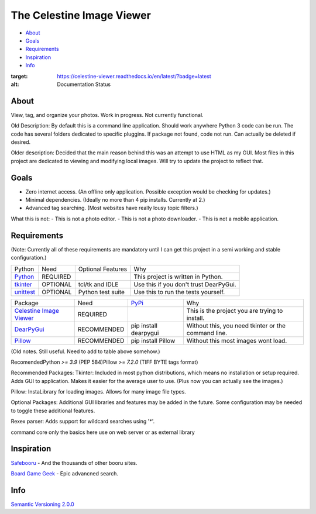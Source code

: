 The Celestine Image Viewer
==========================

- About_
- Goals_
- Requirements_
- Inspiration_
- Info_

.. image:: https://readthedocs.org/projects/celestine-viewer/badge/?version=latest
:target: https://celestine-viewer.readthedocs.io/en/latest/?badge=latest
:alt: Documentation Status

.. _About:
About
-----
View, tag, and organize your photos. Work in progress. Not currently functional.

Old Description:
By default this is a command line application. Should work anywhere Python 3 code can be run. The code has several folders dedicated to specific pluggins. If package not found, code not run. Can actually be deleted if desired.

Older description:
Decided that the main reason behind this was an attempt to use HTML as my GUI.
Most files in this project are dedicated to viewing and modifying local images.
Will try to update the project to reflect that.

.. _Goals:
Goals
-----
- Zero internet access. (An offline only application. Possible exception would be checking for updates.)
- Minimal dependencies. (Ideally no more than 4 pip installs. Currently at 2.)
- Advanced tag searching. (Most websites have really lousy topic filters.)

What this is not:
- This is not a photo editor.
- This is not a photo downloader.
- This is not a mobile application.

.. _Requirements:
Requirements
------------
(Note: Currently all of these requirements are mandatory until I can get this
project in a semi working and stable configuration.)

+-----------+----------+-------------------+----------------------------------------+
| Python    | Need     | Optional Features | Why                                    |
+-----------+----------+-------------------+----------------------------------------+
| Python_   | REQUIRED |                   | This project is written in Python.     |
+-----------+----------+-------------------+----------------------------------------+
| tkinter_  | OPTIONAL | tcl/tk and IDLE   | Use this if you don't trust DearPyGui. |
+-----------+----------+-------------------+----------------------------------------+
| unittest_ | OPTIONAL | Python test suite | Use this to run the tests yourself.    |
+-----------+----------+-------------------+----------------------------------------+

.. _Python: https://www.python.org/downloads/
.. _tkinter: https://docs.python.org/3/library/tkinter.html
.. _unittest: https://docs.python.org/3/library/unittest.html

+---------------------------+-------------+-----------------------+-----------------------------------------------------+
| Package                   | Need        | PyPi_                 | Why                                                 |
+---------------------------+-------------+-----------------------+-----------------------------------------------------+
| `Celestine Image Viewer`_ | REQUIRED    |                       | This is the project you are trying to install.      |
+---------------------------+-------------+-----------------------+-----------------------------------------------------+
| DearPyGui_                | RECOMMENDED | pip install dearpygui | Without this, you need tkinter or the command line. |
+---------------------------+-------------+-----------------------+-----------------------------------------------------+
| Pillow_                   | RECOMMENDED | pip install Pillow    | Without this most images wont load.                 |
+---------------------------+-------------+-----------------------+-----------------------------------------------------+

.. _PyPi: https://packaging.python.org/en/latest/tutorials/installing-packages/#installing-from-pypi
.. _`Celestine Image Viewer`: https://github.com/mem-dixy/celestine-viewer/
.. _DearPyGui: https://pypi.org/project/dearpygui/
.. _Pillow: https://pypi.org/project/Pillow/

(Old notes. Still useful. Need to add to table above somehow.)\

Recomended\
Python `>= 3.9` (PEP 584)\
Pillow `>= 7.2.0` (TIFF BYTE tags format)\

Recommended Packages:
Tkinter: Included in most python distributions, which means no installation or setup required. Adds GUI to application. Makes it easier for the average user to use. (Plus now you can actually see the images.)

Pillow: InstaLibrary for loading images. Allows for many image file types.

Optional Packages:
Additional GUI libraries and features may be added in the future. Some configuration may be needed to toggle these additional features.

Rexex parser: Adds support for wildcard searches using '*'.


command core
only the basics here
use on web server or as external library

.. _Inspiration:
Inspiration
-----------
`Safebooru`_ - And the thousands of other booru sites.

`Board Game Geek`_ - Epic advancned search.

.. _`Safebooru`: https://safebooru.org
.. _`Board Game Geek`: https://boardgamegeek.com/advsearch/boardgame">

.. _Info:
Info
----
`Semantic Versioning 2.0.0`_

.. _`Semantic Versioning 2.0.0`: https://semver.org/




.. _Write to me: jdoe@example.com
